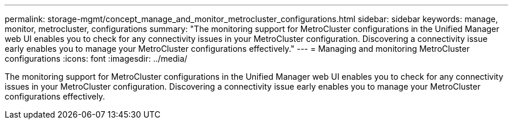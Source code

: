 ---
permalink: storage-mgmt/concept_manage_and_monitor_metrocluster_configurations.html
sidebar: sidebar
keywords: manage, monitor, metrocluster, configurations
summary: "The monitoring support for MetroCluster configurations in the Unified Manager web UI enables you to check for any connectivity issues in your MetroCluster configuration. Discovering a connectivity issue early enables you to manage your MetroCluster configurations effectively."
---
= Managing and monitoring MetroCluster configurations
:icons: font
:imagesdir: ../media/

[.lead]
The monitoring support for MetroCluster configurations in the Unified Manager web UI enables you to check for any connectivity issues in your MetroCluster configuration. Discovering a connectivity issue early enables you to manage your MetroCluster configurations effectively.
